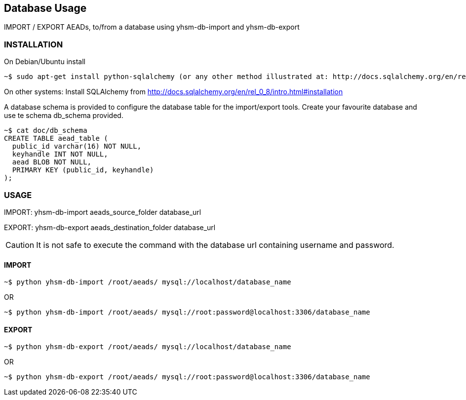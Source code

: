== Database Usage

IMPORT / EXPORT AEADs, to/from a database using yhsm-db-import and yhsm-db-export

=== INSTALLATION

On Debian/Ubuntu install
[source, sh]
~$ sudo apt-get install python-sqlalchemy (or any other method illustrated at: http://docs.sqlalchemy.org/en/rel_0_8/intro.html#installation)



On other systems:
Install SQLAlchemy from http://docs.sqlalchemy.org/en/rel_0_8/intro.html#installation


A database schema is provided to configure the database table for the
import/export tools. Create your favourite database and use te schema db_schema
provided.

[source, sh]
----
~$ cat doc/db_schema
CREATE TABLE aead_table (
  public_id varchar(16) NOT NULL,
  keyhandle INT NOT NULL,
  aead BLOB NOT NULL,
  PRIMARY KEY (public_id, keyhandle)
);
----


=== USAGE


IMPORT: yhsm-db-import aeads_source_folder database_url

EXPORT: yhsm-db-export aeads_destination_folder database_url

[CAUTION]
It is not safe to execute the command with the database url containing username
and password.


==== IMPORT
[source, sh]
~$ python yhsm-db-import /root/aeads/ mysql://localhost/database_name

OR

[source, sh]
~$ python yhsm-db-import /root/aeads/ mysql://root:password@localhost:3306/database_name


==== EXPORT
[source, sh]
~$ python yhsm-db-export /root/aeads/ mysql://localhost/database_name

OR

[source, sh]
~$ python yhsm-db-export /root/aeads/ mysql://root:password@localhost:3306/database_name

